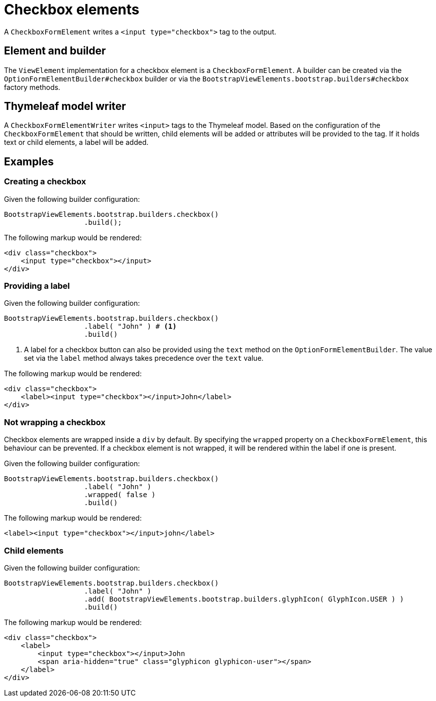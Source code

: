 = Checkbox elements

A `CheckboxFormElement` writes a `<input type="checkbox">` tag to the output.

== Element and builder

The `ViewElement` implementation for a checkbox element is a `CheckboxFormElement`.
A builder can be created via the `OptionFormElementBuilder#checkbox` builder or via the `BootstrapViewElements.bootstrap.builders#checkbox` factory methods.

[#thymeleaf-model-writer]
== Thymeleaf model writer

A `CheckboxFormElementWriter` writes `<input>` tags to the Thymeleaf model.
Based on the configuration of the `CheckboxFormElement` that should be written, child elements will be added or attributes will be provided to the tag.
If it holds text or child elements, a label will be added.

== Examples

=== Creating a checkbox

Given the following builder configuration:

[source,java,indent=0]
----
BootstrapViewElements.bootstrap.builders.checkbox()
                   .build();
----

The following markup would be rendered:

[source,html,indent=0]
----
<div class="checkbox">
    <input type="checkbox"></input>
</div>
----

=== Providing a label

Given the following builder configuration:

[source,java,indent=0]
----
BootstrapViewElements.bootstrap.builders.checkbox()
                   .label( "John" ) # <1>
                   .build()
----
<1> A label for a checkbox button can also be provided using the `text` method on the `OptionFormElementBuilder`.
The value set via the `label` method always takes precedence over the `text` value.

The following markup would be rendered:

[source,html,indent=0]
----
<div class="checkbox">
    <label><input type="checkbox"></input>John</label>
</div>
----

=== Not wrapping a checkbox

Checkbox elements are wrapped inside a `div` by default.
By specifying the `wrapped` property on a `CheckboxFormElement`, this behaviour can be prevented.
If a checkbox element is not wrapped, it will be rendered within the label if one is present.

Given the following builder configuration:

[source,java,indent=0]
----
BootstrapViewElements.bootstrap.builders.checkbox()
                   .label( "John" )
                   .wrapped( false )
                   .build()
----

The following markup would be rendered:

[source,html,indent=0]
----
<label><input type="checkbox"></input>john</label>
----

=== Child elements

Given the following builder configuration:

[source,java,indent=0]
----
BootstrapViewElements.bootstrap.builders.checkbox()
                   .label( "John" )
                   .add( BootstrapViewElements.bootstrap.builders.glyphIcon( GlyphIcon.USER ) )
                   .build()
----

The following markup would be rendered:

[source,html,indent=0]
----
<div class="checkbox">
    <label>
        <input type="checkbox"></input>John
        <span aria-hidden="true" class="glyphicon glyphicon-user"></span>
    </label>
</div>
----
